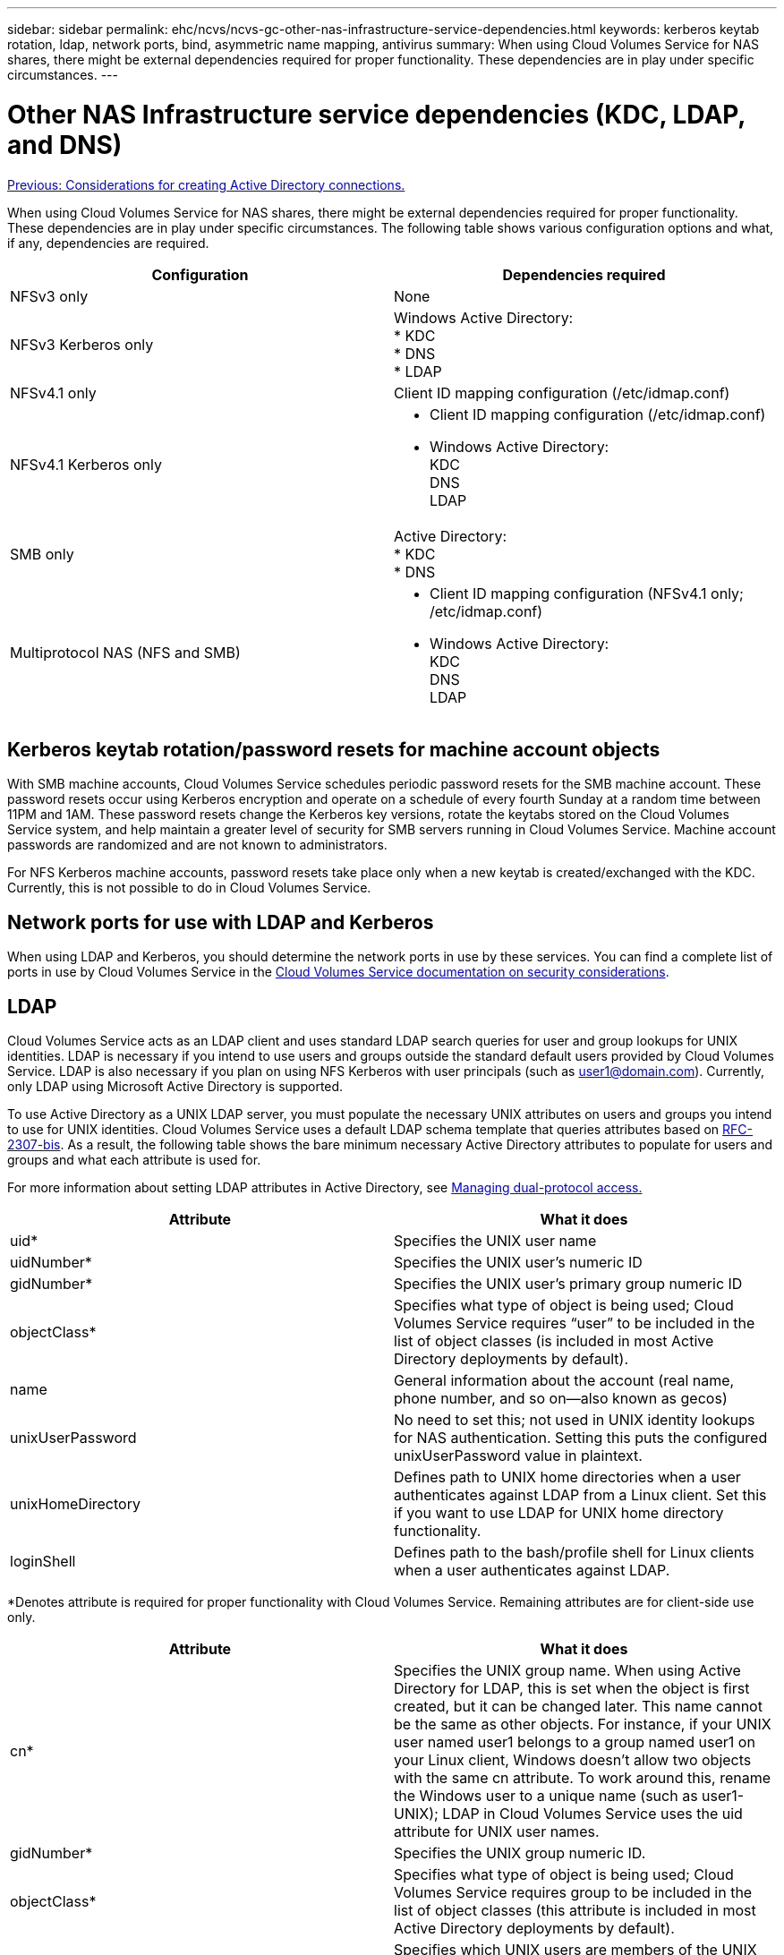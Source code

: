 ---
sidebar: sidebar
permalink: ehc/ncvs/ncvs-gc-other-nas-infrastructure-service-dependencies.html
keywords: kerberos keytab rotation, ldap, network ports, bind, asymmetric name mapping, antivirus
summary: When using Cloud Volumes Service for NAS shares, there might be external dependencies required for proper functionality. These dependencies are in play under specific circumstances.
---

= Other NAS Infrastructure service dependencies (KDC, LDAP, and DNS)
:hardbreaks:
:nofooter:
:icons: font
:linkattrs:
:imagesdir: ./../../media/

//
// This file was created with NDAC Version 2.0 (August 17, 2020)
//
// 2022-05-09 14:20:41.082358
//

link:ncvs-gc-considerations--creating-active-directory-connections.htm[Previous: Considerations for creating Active Directory connections.]

[.lead]
When using Cloud Volumes Service for NAS shares, there might be external dependencies required for proper functionality. These dependencies are in play under specific circumstances. The following table shows various configuration options and what, if any, dependencies are required.

|===
|Configuration |Dependencies required

|NFSv3 only
|None
|NFSv3 Kerberos only
|Windows Active Directory:
* KDC
* DNS
* LDAP
|NFSv4.1 only
|Client ID mapping configuration (/etc/idmap.conf)
|NFSv4.1 Kerberos only
a|* Client ID mapping configuration (/etc/idmap.conf)
* Windows Active Directory:
KDC
DNS
LDAP
|SMB only
|Active Directory:
* KDC
* DNS
|Multiprotocol NAS (NFS and SMB)
a|* Client ID mapping configuration (NFSv4.1 only; /etc/idmap.conf)
* Windows Active Directory:
KDC
DNS
LDAP
|===

== Kerberos keytab rotation/password resets for machine account objects

With SMB machine accounts, Cloud Volumes Service schedules periodic password resets for the SMB machine account. These password resets occur using Kerberos encryption and operate on a schedule of every fourth Sunday at a random time between 11PM and 1AM. These password resets change the Kerberos key versions, rotate the keytabs stored on the Cloud Volumes Service system, and help maintain a greater level of security for SMB servers running in Cloud Volumes Service. Machine account passwords are randomized and are not known to administrators.

For NFS Kerberos machine accounts, password resets take place only when a new keytab is created/exchanged with the KDC. Currently, this is not possible to do in Cloud Volumes Service.

== Network ports for use with LDAP and Kerberos

When using LDAP and Kerberos, you should determine the network ports in use by these services. You can find a complete list of ports in use by Cloud Volumes Service in the https://cloud.google.com/architecture/partners/netapp-cloud-volumes/security-considerations?hl=en_US[Cloud Volumes Service documentation on security considerations^].

== LDAP

Cloud Volumes Service acts as an LDAP client and uses standard LDAP search queries for user and group lookups for UNIX identities. LDAP is necessary if you intend to use users and groups outside the standard default users provided by Cloud Volumes Service. LDAP is also necessary if you plan on using NFS Kerberos with user principals (such as user1@domain.com). Currently, only LDAP using Microsoft Active Directory is supported.

To use Active Directory as a UNIX LDAP server, you must populate the necessary UNIX attributes on users and groups you intend to use for UNIX identities. Cloud Volumes Service uses a default LDAP schema template that queries attributes based on https://tools.ietf.org/id/draft-howard-rfc2307bis-01.txt[RFC-2307-bis^]. As a result, the following table shows the bare minimum necessary Active Directory attributes to populate for users and groups and what each attribute is used for.

For more information about setting LDAP attributes in Active Directory, see https://cloud.google.com/architecture/partners/netapp-cloud-volumes/managing-dual-protocol-access[Managing dual-protocol access.^]

|===
|Attribute |What it does

|uid*
|Specifies the UNIX user name
|uidNumber*
|Specifies the UNIX user’s numeric ID
|gidNumber*
|Specifies the UNIX user’s primary group numeric ID
|objectClass*
|Specifies what type of object is being used; Cloud Volumes Service requires “user” to be included in the list of object classes (is included in most Active Directory deployments by default).
|name
|General information about the account (real name, phone number, and so on—also known as gecos)
|unixUserPassword
|No need to set this; not used in UNIX identity lookups for NAS authentication. Setting this puts the configured unixUserPassword value in plaintext.
|unixHomeDirectory
|Defines path to UNIX home directories when a user authenticates against LDAP from a Linux client. Set this if you want to use LDAP for UNIX home directory functionality.
|loginShell
|Defines path to the bash/profile shell for Linux clients when a user authenticates against LDAP.
|===

*Denotes attribute is required for proper functionality with Cloud Volumes Service. Remaining attributes are for client-side use only.

|===
|Attribute |What it does

|cn*
|Specifies the UNIX group name. When using Active Directory for LDAP, this is set when the object is first created, but it can be changed later. This name cannot be the same as other objects. For instance, if your UNIX user named user1 belongs to a group named user1 on your Linux client, Windows doesn’t allow two objects with the same cn attribute. To work around this, rename the Windows user to a unique name (such as user1-UNIX); LDAP in Cloud Volumes Service uses the uid attribute for UNIX user names.
|gidNumber*
|Specifies the UNIX group numeric ID.
|objectClass*
|Specifies what type of object is being used; Cloud Volumes Service requires group to be included in the list of object classes (this attribute is included in most Active Directory deployments by default).
|memberUid
|Specifies which UNIX users are members of the UNIX group. With Active Directory LDAP in Cloud Volumes Service, this field is not necessary. The Cloud Volumes Service LDAP schema uses the Member field for group memberships.
|Member*
|Required for group memberships/secondary UNIX groups. This field is populated by adding Windows users to Windows groups. However, if the Windows groups don’t have UNIX attributes populated, they are not included in the UNIX user’s group membership lists. Any groups that need to be available in NFS must populate the required UNIX group attributes listed in this table.
|===

*Denotes attribute is required for proper functionality with Cloud Volumes Service. Remaining attributes are for client-side use only.

=== LDAP bind information

To query users in LDAP, Cloud Volumes Service must bind (login) to the LDAP service. This login has read-only permissions and is used to query LDAP UNIX attributes for directory lookups. Currently, LDAP binds are possible only by using an SMB machine account.

You can only enable LDAP for `CVS-Performance` instances and use it for NFSv3, NFSv4.1, or dual-protocol volumes. An Active Directory connection must be established in the same region as the Cloud Volumes Service volume for successful deployment of the LDAP-enabled volume.

When LDAP is enabled, the following occurs in specific scenarios.

* If only NFSv3 or NFSv4.1 is used for the Cloud Volumes Service project, then a new machine account is created in the Active Directory domain controller, and the LDAP client in Cloud Volumes Service binds to Active Directory by using the machine account credentials. No SMB shares are created for the NFS volume and default hidden administrative shares (see the section link:ncvs-gc-smb.html#default-hidden-shares[“Default hidden shares”]) have share ACLs removed.
* If dual-protocol volumes are used for the Cloud Volumes Service project, then only the single machine account created for SMB access is used to bind the LDAP client in Cloud Volumes Service to Active Directory. No additional machine accounts are created.
* If dedicated SMB volumes are created separately (either before or after NFS volumes with LDAP are enabled), then the machine account for LDAP binds is shared with the SMB machine account.
* If NFS Kerberos is also enabled, two machine accounts are created—one for SMB shares and/or LDAP binds and one for NFS Kerberos authentication.

=== LDAP queries

Although LDAP binds are encrypted, LDAP queries are passed over the wire in plaintext by using the common LDAP port 389. This well-known port cannot currently be changed in Cloud Volumes Service. As a result, someone with access to packet sniffing in the network can see user and group names, numeric IDs, and group memberships.

However, Google Cloud VMs cannot sniff other VM’s unicast traffic. Only VMs actively participating in LDAP traffic (that is, being able to bind) can see traffic from the LDAP server. For more information about packet sniffing in Cloud Volumes Service, see the section link:ncvs-gc-cloud-volumes-service-architecture.html#packet-sniffing/trace-considerations[“Packet sniffing/trace considerations.”]

=== LDAP client configuration defaults

When LDAP is enabled in a Cloud Volumes Service instance, an LDAP client configuration is created with specific configuration details by default. In some cases, options either do not apply to Cloud Volumes Service (not supported) or are not configurable.

|===
|LDAP client option |What it does |Default value |Can change?

|LDAP Server List
|Sets LDAP server names or IP addresses to use for queries. This is not used for Cloud Volumes Service. Instead, Active Directory Domain is used to define LDAP servers.
|Not set
|No
|Active Directory Domain
|Sets the Active Directory Domain to use for LDAP queries. Cloud Volumes Service leverages SRV records for LDAP in DNS to find LDAP servers in the domain.
|Set to the Active Directory domain specified in the Active Directory connection.
|No
|Preferred Active Directory Servers
|Sets the preferred Active Directory servers to use for LDAP. Not supported by Cloud Volumes Service. Instead, use Active Directory sites to control LDAP server selection.
|Not set.
|No
|Bind using SMB Server Credentials
|Binds to LDAP by using the SMB machine account. Currently, the only supported LDAP bind method in Cloud Volumes Service.
|True
|No
|Schema Template
|The schema template used for LDAP queries.
|MS-AD-BIS
|No
|LDAP Server Port
|The port number used for LDAP queries. Cloud Volumes Service currently uses only the standard LDAP port 389. LDAPS/port 636 is not currently supported.
|389
|No
|Is LDAPS Enabled
|Controls whether LDAP over Secure Sockets Layer (SSL) is used for queries and binds. Currently not supported by Cloud Volumes Service.
|False
|No
|Query Timeout (sec)
|Timeout for queries. If queries take longer than the specified value, queries fail.
|3
|No
|Minimum Bind Authentication Level
|The minimum supported bind level. Because Cloud Volumes Service uses machine accounts for LDAP binds and Active Directory does not support anonymous binds by default, this option does not come into play for security.
|Anonymous
|No
|Bind DN
|The user/distinguished name (DN) used for binds when simple bind is used. Cloud Volumes Service uses machine accounts for LDAP binds and does not currently support simple bind authentication.
|Not set
|No
|Base DN
|The base DN used for LDAP searches.
|The Windows domain use for the Active Directory connection, in DN format (that is, DC=domain, DC=local).
|No
|Base search scope
|The search scope for base DN searches. Values can include base, onelevel, or subtree. Cloud Volumes Service only supports subtree searches.
|Subtree
|No
|User DN
|Defines the DN where user searches start for LDAP queries. Currently not supported for Cloud Volumes Service, so all user searches start at the base DN.
|Not set
|No
|User search scope
|The search scope for user DN searches. Values can include base, onelevel, or subtree. Cloud Volumes Service does not support setting the user search scope.
|Subtree
|No
|Group DN
|Defines the DN where group searches start for LDAP queries. Currently not supported for Cloud Volumes Service, so all group searches start at the base DN.
|Not set
|No
|Group search scope
|The search scope for group DN searches. Values can include base, onelevel, or subtree. Cloud Volumes Service does not support setting the group search scope.
|Subtree
|No
|Netgroup DN
|Defines the DN where netgroup searches start for LDAP queries. Currently not supported for Cloud Volumes Service, so all netgroup searches start at the base DN.
|Not set
|No
|Netgroup search scope
|The search scope for netgroup DN searches. Values can include base, onelevel, or subtree. Cloud Volumes Service does not support setting the netgroup search scope.
|Subtree
|No
|Use start_tls over LDAP
|Leverages Start TLS for certificate based LDAP connections over port 389. Currently not supported by Cloud Volumes Service.
|False
|No
|Enable netgroup-by-host lookup
|Enables netgroup lookups by hostname rather than expanding netgroups to list all members. Currently not supported by Cloud Volumes Service.
|False
|No
|Netgroup-by-host DN
|Defines the DN where netgroup-by-host searches start for LDAP queries. Netgroup-by-host is currently not supported for Cloud Volumes Service.
|Not set
|No
|Netgroup-by-host search scope
|The search scope for netgroup-by-host DN searches. Values can include base, onelevel or subtree. Netgroup-by-host is currently not supported for Cloud Volumes Service.
|Subtree
|No
|Client session security
|Defines what level of session security is used by LDAP (sign, seal, or none). LDAP signing is supported by CVS-Performance, if requested by Active Directory. CVS-SW does not support LDAP signing. For both service types, sealing is currently not supported.
|None
|No
|LDAP referral chasing
|When using multiple LDAP servers, referral chasing allows the client to refer to other LDAP servers in the list when an entry is not found in the first server. This is currently not supported by Cloud Volumes Service.
|False
|No
|Group membership filter
|Provides a custom LDAP search filter to be used when looking up group membership from an LDAP server. Not currently supported with Cloud Volumes Service.
|Not set
|No
|===

=== Using LDAP for asymmetric name mapping

Cloud Volumes Service, by default, maps Windows users and UNIX users with identical usernames bidirectionally without special configuration. As long as Cloud Volumes Service can find a valid UNIX user (with LDAP), then 1:1 name mapping occurs. For instance, if Windows user `johnsmith` is used, then, if Cloud Volumes Service can find a UNIX user named `johnsmith` in LDAP, name mapping succeeds for that user, all files/folders created by `johnsmith` show the correct user ownership, and all ACLs affecting `johnsmith` are honored regardless of the NAS protocol in use. This is known as symmetric name mapping.

Asymmetric name mapping is when the Windows user and UNIX user identity don’t match. For instance, if Windows user `johnsmith` has a UNIX identity of `jsmith`, Cloud Volumes Service needs a way to be told about the variation. Because Cloud Volumes Service currently doesn’t support creation of static name mapping rules, LDAP must be used to look up the identity of the users for both Windows and UNIX identities to ensure proper ownership of files and folders and expected permissions.

By default, Cloud Volumes Service includes `LDAP` in the ns-switch of the instance for the name map database, so that to provide name mapping functionality by using LDAP for asymmetric names, you only need to modify some of the user/group attributes to reflect what Cloud Volumes Service looks for.

The following table shows what attributes must be populated in LDAP for asymmetric name mapping functionality. In most cases, Active Directory is already configured to do this.

|===
|Cloud Volumes Service attribute |What it does |Value used by Cloud Volumes Service for name mapping

|Windows to UNIX objectClass
|Specifies the type of object being used. (That is, user, group, posixAccount, and so on)
|Must include user (can contain multiple other values, if desired.)
|Windows to UNIX attribute
| that defines the Windows username at creation. Cloud Volumes Service uses this for Windows to UNIX lookups.
|No change needed here; sAMAccountName is the same as the Windows login name.
|UID
|Defines the UNIX username.
|Desired UNIX username.
|===

Cloud Volumes Service currently does not use domain prefixes in LDAP lookups, so multiple domain LDAP environments do not function properly with LDAP namemap lookups.

The following example shows a user with the Windows name `asymmetric`, the UNIX name `unix-user`, and the behavior it follows when writing files from both SMB and NFS.

The following figure shows how LDAP attributes look from the Windows server.

image:ncvs-gc-image20.png[Error: Missing Graphic Image]

From an NFS client, you can query the UNIX name but not the Windows name:

....
# id unix-user
uid=1207(unix-user) gid=1220(sharedgroup) groups=1220(sharedgroup)
# id asymmetric
id: asymmetric: no such user
....

When a file is written from NFS as `unix-user`, the following is the result from the NFS client:

....
sh-4.2$ pwd
/mnt/home/ntfssh-4.2$ touch unix-user-file
sh-4.2$ ls -la | grep unix-user
-rwx------  1 unix-user sharedgroup     0 Feb 28 12:37 unix-user-nfs
sh-4.2$ id
uid=1207(unix-user) gid=1220(sharedgroup) groups=1220(sharedgroup)
....

From a Windows client, you can see that the owner of the file is set to the proper Windows user:

....
PS C:\ > Get-Acl \\demo\home\ntfs\unix-user-nfs | select Owner
Owner
-----
NTAP\asymmetric
....

Conversely, files created by the Windows user `asymmetric` from an SMB client show the proper UNIX owner, as shown in the following text.

SMB:

....
PS Z:\ntfs> echo TEXT > asymmetric-user-smb.txt
....

NFS:

....
sh-4.2$ ls -la | grep asymmetric-user-smb.txt
-rwx------  1 unix-user         sharedgroup   14 Feb 28 12:43 asymmetric-user-smb.txt
sh-4.2$ cat asymmetric-user-smb.txt
TEXT
....

=== LDAP channel binding

Because of a vulnerability with Windows Active Directory domain controllers, https://msrc.microsoft.com/update-guide/vulnerability/ADV190023[Microsoft Security Advisory ADV190023^] changes how DCs allow LDAP binds.

The impact for Cloud Volumes Service is the same as for any LDAP client. Cloud Volumes Service does not currently support channel binding. Because Cloud Volumes Service supports LDAP signing by default through negotiation, LDAP channel binding should not be an issue. If you do have issues binding to LDAP with channel binding enabled, follow the remediation steps in ADV190023 to allow LDAP binds from Cloud Volumes Service to succeed.

== DNS

Active Directory and Kerberos both have dependencies on DNS for host name to IP/IP to host name resolution. DNS requires port 53 to be open. Cloud Volumes Service does not make any modifications to DNS records, nor does it currently support the use of https://support.google.com/domains/answer/6147083?hl=en[dynamic DNS^] on network interfaces.

You can configure Active Directory DNS to restrict which servers can update DNS records. For more information, see https://docs.microsoft.com/en-us/learn/modules/secure-windows-server-domain-name-system/[Secure Windows DNS^].

Note that resources within a Google project default to using Google Cloud DNS, which isn’t connected with Active Directory DNS. Clients using Cloud DNS cannot resolve UNC paths returned by Cloud Volumes Service. Windows clients joined to the Active Directory domain are configured to use Active Directory DNS and can resolve such UNC paths.

To join a client to Active Directory, you must configure its DNS configuration to use Active Directory DNS. Optionally, you can configure Cloud DNS to forward requests to Active Directory DNS. See https://cloud.google.com/architecture/partners/netapp-cloud-volumes/faqs-netapp[Why can't my client resolve the SMB NetBIOS name? ^]for more information.

[NOTE]
Cloud Volumes Service does not currently support DNSSEC and DNS queries are performed in plaintext.

== File access auditing

Currently not supported for Cloud Volumes Service.

== Antivirus protection

You must perform antivirus scanning in Cloud Volumes Service at the client to a NAS share. There is currently no native antivirus integration with Cloud Volumes Service.

link:ncvs-gc-service-operation.html[Next: Service operation.]
